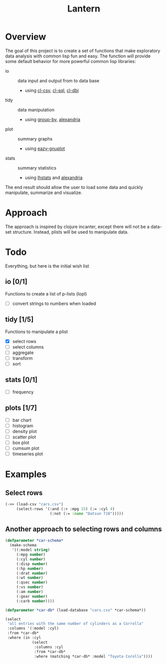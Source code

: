 #+TITLE: Lantern

* Overview
The goal of this project is to create a set of functions that make
exploratory data analysis with common lisp fun and easy. The function
will provide some default behavior for more powerful common lisp libraries:
 - io :: data input and output from to data base
   - using [[https://github.com/AccelerationNet/cl-csv][cl-csv]], [[https://github.com/sshirokov/CLSQL][cl-sql]], [[https://github.com/fukamachi/cl-dbi][cl-dbi]]
 - tidy :: data manipulation
   - using [[https://github.com/AccelerationNet/group-by][group-by]], [[https://gitlab.common-lisp.net/alexandria/alexandria][alexandria]]
 - plot :: summary graphs
   - using [[https://github.com/guicho271828/eazy-gnuplot][eazy-gnuplot]]
 - stats :: summary statistics
   - using [[https://github.com/mrc/lhstats][lhstats]] and [[https://gitlab.common-lisp.net/alexandria/alexandria][alexandria]]

The end result should allow the user to load some data and quickly
manipulate, summarize and visualize.

* Approach
The approach is inspired by clojure incanter, except there will not be a
data-set structure. Instead, plists will be used to manipulate data.

* Todo
  Everything, but here is the initial wish list

** io [0/1]
Functions to create a list of p-lists (lopl)
- [ ] convert strings to numbers when loaded
** tidy [1/5]
Functions to manipulate  a plist
- [X] select rows
- [ ] select columns
- [ ] aggregate
- [ ] transform
- [ ] sort
** stats [0/1]
- [ ] frequency
** plots [1/7]
- [ ] bar chart
- [ ] histogram
- [ ] density plot
- [ ] scatter plot
- [ ] box plot
- [ ] cumsum plot
- [ ] timeseries plot

* Examples
** Select rows
#+BEGIN_SRC lisp
(->> (load-csv "cars.csv")
     (select-rows '(:and (:> :mpg 15) (:= :cyl 4)
                    (:not (:= :name "Datsun 710")))))
#+END_SRC

** Another approach to selecting rows and columns
#+BEGIN_SRC lisp
(defparameter *car-schema*
  (make-schema
   '((:model string)
     (:mpg number)
     (:cyl number)
     (:disp number)
     (:hp number)
     (:drat number)
     (:wt number)
     (:qsec number)
     (:vs number)
     (:am number)
     (:gear number)
     (:carb number))))

(defparameter *car-db* (load-database "cars.csv" *car-schema*))

(select
 "all entries with the same number of cylinders as a Corrolla"
 :columns '(:model :cyl)
 :from *car-db*
 :where (in :cyl
            (select
             :columns :cyl
             :from *car-db*
             :where (matching *car-db* :model "Toyota Corolla"))))
#+END_SRC
